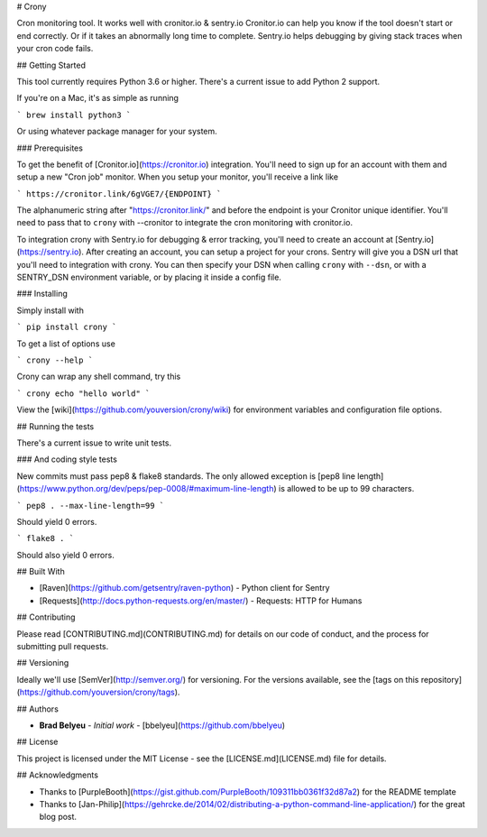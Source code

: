# Crony

Cron monitoring tool. It works well with cronitor.io & sentry.io
Cronitor.io can help you know if the tool doesn't start or end correctly. Or if it takes an
abnormally long time to complete.
Sentry.io helps debugging by giving stack traces when your cron code fails.

## Getting Started

This tool currently requires Python 3.6 or higher. There's a current issue to add Python 2
support.

If you're on a Mac, it's as simple as running

```
brew install python3
```

Or using whatever package manager for your system.

### Prerequisites

To get the benefit of [Cronitor.io](https://cronitor.io) integration. You'll need to sign up for
an account with them and setup a new "Cron job" monitor. When you setup your monitor, you'll
receive a link like

```
https://cronitor.link/6gVGE7/{ENDPOINT}
```

The alphanumeric string after "https://cronitor.link/" and before the endpoint is your Cronitor
unique identifier. You'll need to pass that to ``crony`` with --cronitor to integrate the cron
monitoring with cronitor.io.

To integration crony with Sentry.io for debugging & error tracking, you'll need to create an
account at [Sentry.io](https://sentry.io). After creating an account, you can setup a project
for your crons. Sentry will give you a DSN url that you'll need to integration with crony.
You can then specify your DSN when calling ``crony`` with ``--dsn``, or with a SENTRY_DSN
environment variable, or by placing it inside a config file.

### Installing

Simply install with

```
pip install crony
```

To get a list of options use

```
crony --help
```

Crony can wrap any shell command, try this

```
crony echo "hello world"
```

View the [wiki](https://github.com/youversion/crony/wiki) for environment variables and
configuration file options.

## Running the tests

There's a current issue to write unit tests.

### And coding style tests

New commits must pass pep8 & flake8 standards.
The only allowed exception is [pep8 line length](https://www.python.org/dev/peps/pep-0008/#maximum-line-length)
is allowed to be up to 99 characters.

```
pep8 . --max-line-length=99
```

Should yield 0 errors.

```
flake8 .
```

Should also yield 0 errors.

## Built With

* [Raven](https://github.com/getsentry/raven-python) - Python client for Sentry
* [Requests](http://docs.python-requests.org/en/master/) - Requests: HTTP for Humans

## Contributing

Please read [CONTRIBUTING.md](CONTRIBUTING.md) for details on our code of conduct, and the process
for submitting pull requests.

## Versioning

Ideally we'll use [SemVer](http://semver.org/) for versioning.
For the versions available, see the [tags on this repository](https://github.com/youversion/crony/tags).

## Authors

* **Brad Belyeu** - *Initial work* - [bbelyeu](https://github.com/bbelyeu)

## License

This project is licensed under the MIT License - see the [LICENSE.md](LICENSE.md) file for details.

## Acknowledgments

* Thanks to [PurpleBooth](https://gist.github.com/PurpleBooth/109311bb0361f32d87a2) for the README template
* Thanks to [Jan-Philip](https://gehrcke.de/2014/02/distributing-a-python-command-line-application/) for the great blog post.



